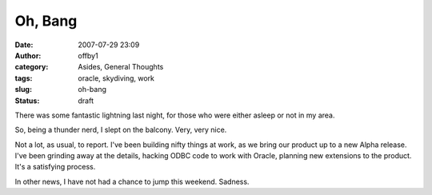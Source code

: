 Oh, Bang
########
:date: 2007-07-29 23:09
:author: offby1
:category: Asides, General Thoughts
:tags: oracle, skydiving, work
:slug: oh-bang
:status: draft

There was some fantastic lightning last night, for those who were either
asleep or not in my area.

So, being a thunder nerd, I slept on the balcony. Very, very nice.

Not a lot, as usual, to report. I've been building nifty things at work,
as we bring our product up to a new Alpha release. I've been grinding
away at the details, hacking ODBC code to work with Oracle, planning new
extensions to the product. It's a satisfying process.

In other news, I have not had a chance to jump this weekend. Sadness.
